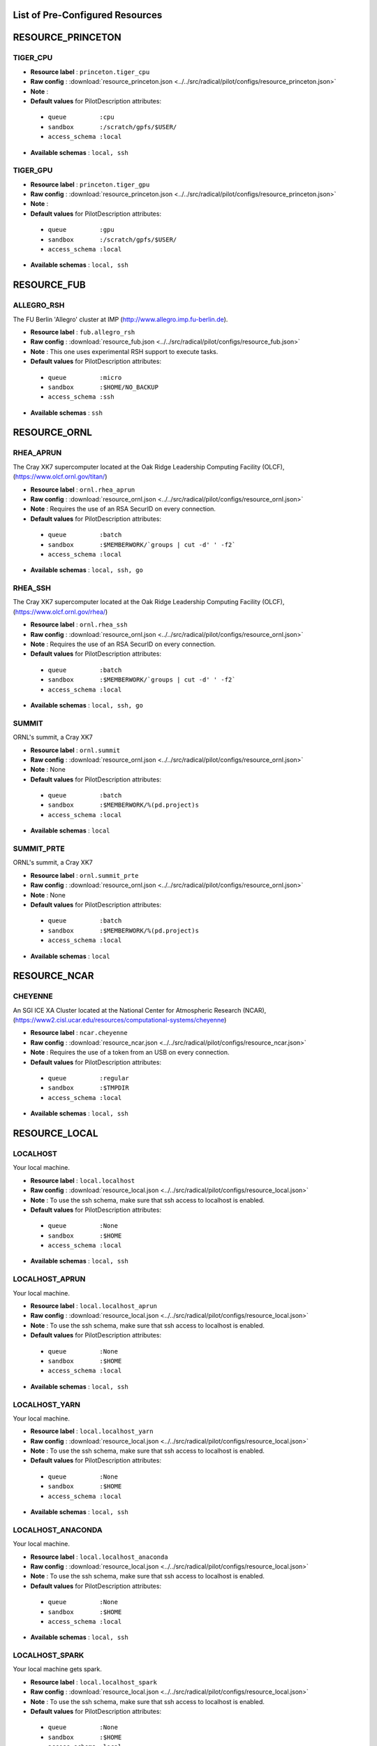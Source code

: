 .. _chapter_resources:

List of Pre-Configured Resources
================================

RESOURCE_PRINCETON
==================

TIGER_CPU
*********

* **Resource label**    : ``princeton.tiger_cpu``
* **Raw config**        : :download:`resource_princeton.json <../../src/radical/pilot/configs/resource_princeton.json>`
* **Note**              : 
* **Default values** for PilotDescription attributes:

 * ``queue         :cpu``
 * ``sandbox       :/scratch/gpfs/$USER/``
 * ``access_schema :local``

* **Available schemas** : ``local, ssh``

TIGER_GPU
*********

* **Resource label**    : ``princeton.tiger_gpu``
* **Raw config**        : :download:`resource_princeton.json <../../src/radical/pilot/configs/resource_princeton.json>`
* **Note**              : 
* **Default values** for PilotDescription attributes:

 * ``queue         :gpu``
 * ``sandbox       :/scratch/gpfs/$USER/``
 * ``access_schema :local``

* **Available schemas** : ``local, ssh``

RESOURCE_FUB
============

ALLEGRO_RSH
***********

The FU Berlin 'Allegro' cluster at IMP (http://www.allegro.imp.fu-berlin.de).

* **Resource label**    : ``fub.allegro_rsh``
* **Raw config**        : :download:`resource_fub.json <../../src/radical/pilot/configs/resource_fub.json>`
* **Note**              : This one uses experimental RSH support to execute tasks.
* **Default values** for PilotDescription attributes:

 * ``queue         :micro``
 * ``sandbox       :$HOME/NO_BACKUP``
 * ``access_schema :ssh``

* **Available schemas** : ``ssh``

RESOURCE_ORNL
=============

RHEA_APRUN
**********

The Cray XK7 supercomputer located at the Oak Ridge Leadership Computing Facility (OLCF), (https://www.olcf.ornl.gov/titan/)

* **Resource label**    : ``ornl.rhea_aprun``
* **Raw config**        : :download:`resource_ornl.json <../../src/radical/pilot/configs/resource_ornl.json>`
* **Note**              : Requires the use of an RSA SecurID on every connection.
* **Default values** for PilotDescription attributes:

 * ``queue         :batch``
 * ``sandbox       :$MEMBERWORK/`groups | cut -d' ' -f2```
 * ``access_schema :local``

* **Available schemas** : ``local, ssh, go``

RHEA_SSH
********

The Cray XK7 supercomputer located at the Oak Ridge Leadership Computing Facility (OLCF), (https://www.olcf.ornl.gov/rhea/)

* **Resource label**    : ``ornl.rhea_ssh``
* **Raw config**        : :download:`resource_ornl.json <../../src/radical/pilot/configs/resource_ornl.json>`
* **Note**              : Requires the use of an RSA SecurID on every connection.
* **Default values** for PilotDescription attributes:

 * ``queue         :batch``
 * ``sandbox       :$MEMBERWORK/`groups | cut -d' ' -f2```
 * ``access_schema :local``

* **Available schemas** : ``local, ssh, go``

SUMMIT
******

ORNL's summit, a Cray XK7

* **Resource label**    : ``ornl.summit``
* **Raw config**        : :download:`resource_ornl.json <../../src/radical/pilot/configs/resource_ornl.json>`
* **Note**              : None
* **Default values** for PilotDescription attributes:

 * ``queue         :batch``
 * ``sandbox       :$MEMBERWORK/%(pd.project)s``
 * ``access_schema :local``

* **Available schemas** : ``local``

SUMMIT_PRTE
***********

ORNL's summit, a Cray XK7

* **Resource label**    : ``ornl.summit_prte``
* **Raw config**        : :download:`resource_ornl.json <../../src/radical/pilot/configs/resource_ornl.json>`
* **Note**              : None
* **Default values** for PilotDescription attributes:

 * ``queue         :batch``
 * ``sandbox       :$MEMBERWORK/%(pd.project)s``
 * ``access_schema :local``

* **Available schemas** : ``local``

RESOURCE_NCAR
=============

CHEYENNE
********

An SGI ICE XA Cluster located at the National Center for Atmospheric Research (NCAR), (https://www2.cisl.ucar.edu/resources/computational-systems/cheyenne)

* **Resource label**    : ``ncar.cheyenne``
* **Raw config**        : :download:`resource_ncar.json <../../src/radical/pilot/configs/resource_ncar.json>`
* **Note**              : Requires the use of a token from an USB on every connection.
* **Default values** for PilotDescription attributes:

 * ``queue         :regular``
 * ``sandbox       :$TMPDIR``
 * ``access_schema :local``

* **Available schemas** : ``local, ssh``

RESOURCE_LOCAL
==============

LOCALHOST
*********

Your local machine.

* **Resource label**    : ``local.localhost``
* **Raw config**        : :download:`resource_local.json <../../src/radical/pilot/configs/resource_local.json>`
* **Note**              : To use the ssh schema, make sure that ssh access to localhost is enabled.
* **Default values** for PilotDescription attributes:

 * ``queue         :None``
 * ``sandbox       :$HOME``
 * ``access_schema :local``

* **Available schemas** : ``local, ssh``

LOCALHOST_APRUN
***************

Your local machine.

* **Resource label**    : ``local.localhost_aprun``
* **Raw config**        : :download:`resource_local.json <../../src/radical/pilot/configs/resource_local.json>`
* **Note**              : To use the ssh schema, make sure that ssh access to localhost is enabled.
* **Default values** for PilotDescription attributes:

 * ``queue         :None``
 * ``sandbox       :$HOME``
 * ``access_schema :local``

* **Available schemas** : ``local, ssh``

LOCALHOST_YARN
**************

Your local machine.

* **Resource label**    : ``local.localhost_yarn``
* **Raw config**        : :download:`resource_local.json <../../src/radical/pilot/configs/resource_local.json>`
* **Note**              : To use the ssh schema, make sure that ssh access to localhost is enabled.
* **Default values** for PilotDescription attributes:

 * ``queue         :None``
 * ``sandbox       :$HOME``
 * ``access_schema :local``

* **Available schemas** : ``local, ssh``

LOCALHOST_ANACONDA
******************

Your local machine.

* **Resource label**    : ``local.localhost_anaconda``
* **Raw config**        : :download:`resource_local.json <../../src/radical/pilot/configs/resource_local.json>`
* **Note**              : To use the ssh schema, make sure that ssh access to localhost is enabled.
* **Default values** for PilotDescription attributes:

 * ``queue         :None``
 * ``sandbox       :$HOME``
 * ``access_schema :local``

* **Available schemas** : ``local, ssh``

LOCALHOST_SPARK
***************

Your local machine gets spark.

* **Resource label**    : ``local.localhost_spark``
* **Raw config**        : :download:`resource_local.json <../../src/radical/pilot/configs/resource_local.json>`
* **Note**              : To use the ssh schema, make sure that ssh access to localhost is enabled.
* **Default values** for PilotDescription attributes:

 * ``queue         :None``
 * ``sandbox       :$HOME``
 * ``access_schema :local``

* **Available schemas** : ``local, ssh``

LOCALHOST_SPARK_ANACONDA
************************

Your local machine gets spark.

* **Resource label**    : ``local.localhost_spark_anaconda``
* **Raw config**        : :download:`resource_local.json <../../src/radical/pilot/configs/resource_local.json>`
* **Note**              : To use the ssh schema, make sure that ssh access to localhost is enabled.
* **Default values** for PilotDescription attributes:

 * ``queue         :None``
 * ``sandbox       :$HOME``
 * ``access_schema :local``

* **Available schemas** : ``local, ssh``

LOCALHOST_ORTE
**************

Your local machine.

* **Resource label**    : ``local.localhost_orte``
* **Raw config**        : :download:`resource_local.json <../../src/radical/pilot/configs/resource_local.json>`
* **Note**              : To use the ssh schema, make sure that ssh access to localhost is enabled.
* **Default values** for PilotDescription attributes:

 * ``queue         :None``
 * ``sandbox       :$HOME``
 * ``access_schema :local``

* **Available schemas** : ``local, ssh``

LOCALHOST_PRTE
**************

Your local machine.

* **Resource label**    : ``local.localhost_prte``
* **Raw config**        : :download:`resource_local.json <../../src/radical/pilot/configs/resource_local.json>`
* **Note**              : To use the ssh schema, make sure that ssh access to localhost is enabled.
* **Default values** for PilotDescription attributes:

 * ``queue         :None``
 * ``sandbox       :$HOME``
 * ``access_schema :local``

* **Available schemas** : ``local, ssh``

LOCALHOST_ORTELIB
*****************

Your local machine.

* **Resource label**    : ``local.localhost_ortelib``
* **Raw config**        : :download:`resource_local.json <../../src/radical/pilot/configs/resource_local.json>`
* **Note**              : To use the ssh schema, make sure that ssh access to localhost is enabled.
* **Default values** for PilotDescription attributes:

 * ``queue         :None``
 * ``sandbox       :$HOME``
 * ``access_schema :local``

* **Available schemas** : ``local, ssh``

LOCALHOST_FUNCS
***************



* **Resource label**    : ``local.localhost_funcs``
* **Raw config**        : :download:`resource_local.json <../../src/radical/pilot/configs/resource_local.json>`
* **Note**              : 
* **Default values** for PilotDescription attributes:

 * ``queue         :None``
 * ``sandbox       :$HOME``
 * ``access_schema :local``

* **Available schemas** : ``local, ssh``

RESOURCE_RADICAL
================

TUTORIAL
********

Our private tutorial VM on EC2

* **Resource label**    : ``radical.tutorial``
* **Raw config**        : :download:`resource_radical.json <../../src/radical/pilot/configs/resource_radical.json>`
* **Default values** for PilotDescription attributes:

 * ``queue         :batch``
 * ``sandbox       :$HOME``
 * ``access_schema :ssh``

* **Available schemas** : ``ssh, local``

ONE
***

radical server 1

* **Resource label**    : ``radical.one``
* **Raw config**        : :download:`resource_radical.json <../../src/radical/pilot/configs/resource_radical.json>`
* **Default values** for PilotDescription attributes:

 * ``queue         :batch``
 * ``sandbox       :$HOME``
 * ``access_schema :ssh``

* **Available schemas** : ``ssh, local``

TWO
***

radical server 2

* **Resource label**    : ``radical.two``
* **Raw config**        : :download:`resource_radical.json <../../src/radical/pilot/configs/resource_radical.json>`
* **Default values** for PilotDescription attributes:

 * ``queue         :batch``
 * ``sandbox       :$HOME``
 * ``access_schema :ssh``

* **Available schemas** : ``ssh, local``

RESOURCE_XSEDE/ACCESS
==============

WRANGLER_SSH
************

The XSEDE/ACCESS 'Wrangler' cluster at TACC (https://www.tacc.utexas.edu/wrangler/).

* **Resource label**    : ``access.wrangler_ssh``
* **Raw config**        : :download:`resource_access.json <../../src/radical/pilot/configs/resource_access.json>`
* **Note**              : Always set the ``project`` attribute in the PilotDescription or the pilot will fail.
* **Default values** for PilotDescription attributes:

 * ``queue         :normal``
 * ``sandbox       :$WORK``
 * ``access_schema :gsissh``

* **Available schemas** : ``gsissh, ssh, go``

WRANGLER_YARN
*************

The XSEDE/ACCESS 'Wrangler' cluster at TACC (https://www.tacc.utexas.edu/wrangler/).

* **Resource label**    : ``access.wrangler_yarn``
* **Raw config**        : :download:`resource_access.json <../../src/radical/pilot/configs/resource_access.json>`
* **Note**              : Always set the ``project`` attribute in the PilotDescription or the pilot will fail.
* **Default values** for PilotDescription attributes:

 * ``queue         :hadoop``
 * ``sandbox       :$WORK``
 * ``access_schema :gsissh``

* **Available schemas** : ``gsissh, ssh, go``

WRANGLER_SPARK
**************

The XSEDE/ACCESS 'Wrangler' cluster at TACC (https://www.tacc.utexas.edu/wrangler/).

* **Resource label**    : ``access.wrangler_spark``
* **Raw config**        : :download:`resource_access.json <../../src/radical/pilot/configs/resource_access.json>`
* **Note**              : Always set the ``project`` attribute in the PilotDescription or the pilot will fail.
* **Default values** for PilotDescription attributes:

 * ``queue         :normal``
 * ``sandbox       :$WORK``
 * ``access_schema :gsissh``

* **Available schemas** : ``gsissh, ssh, go``

FRONTERA
********

* **Resource label**    : ``access.frontera``
* **Raw config**        : :download:`resource_access.json <../../src/radical/pilot/configs/resource_access.json>`
* **Note**              : 
* **Default values** for PilotDescription attributes:

 * ``queue         :normal``
 * ``sandbox       :$SCRATCH``
 * ``access_schema :gsissh``

* **Available schemas** : ``gsissh, ssh, local``

STAMPEDE2_SSH
*************

The XSEDE/ACCESS 'Stampede' cluster at TACC (https://www.tacc.utexas.edu/stampede/).

* **Resource label**    : ``access.stampede2_ssh``
* **Raw config**        : :download:`resource_access.json <../../src/radical/pilot/configs/resource_access.json>`
* **Note**              : Always set the ``project`` attribute in the PilotDescription or the pilot will fail.
* **Default values** for PilotDescription attributes:

 * ``queue         :normal``
 * ``sandbox       :$WORK``
 * ``access_schema :gsissh``

* **Available schemas** : ``gsissh, ssh``

STAMPEDE2_SRUN
**************

The XSEDE/ACCESS 'Stampede' cluster at TACC (https://www.tacc.utexas.edu/stampede/).

* **Resource label**    : ``access.stampede2_srun``
* **Raw config**        : :download:`resource_access.json <../../src/radical/pilot/configs/resource_access.json>`
* **Note**              : Always set the ``project`` attribute in the PilotDescription or the pilot will fail.
* **Default values** for PilotDescription attributes:

 * ``queue         :normal``
 * ``sandbox       :$WORK``
 * ``access_schema :gsissh``

* **Available schemas** : ``gsissh, ssh``

SUPERMIC_SSH
************

SuperMIC (pronounced 'Super Mick') is Louisiana State University's (LSU) newest supercomputer funded by the National Science Foundation's (NSF) Major Research Instrumentation (MRI) award to the Center for Computation & Technology. (https://portal.access.org/lsu-supermic)

* **Resource label**    : ``access.supermic_ssh``
* **Raw config**        : :download:`resource_access.json <../../src/radical/pilot/configs/resource_access.json>`
* **Note**              : Partially allocated through XSEDE/ACCESS. Primary access through GSISSH. Allows SSH key authentication too.
* **Default values** for PilotDescription attributes:

 * ``queue         :workq``
 * ``sandbox       :/work/$USER``
 * ``access_schema :gsissh``

* **Available schemas** : ``gsissh, ssh``

SUPERMIC_ORTE
*************

SuperMIC (pronounced 'Super Mick') is Louisiana State University's (LSU) newest supercomputer funded by the National Science Foundation's (NSF) Major Research Instrumentation (MRI) award to the Center for Computation & Technology. (https://portal.xsede.org/lsu-supermic)

* **Resource label**    : ``access.supermic_orte``
* **Raw config**        : :download:`resource_access.json <../../src/radical/pilot/configs/resource_access.json>`
* **Note**              : Partially allocated through XSEDE/ACCESS. Primary access through GSISSH. Allows SSH key authentication too.
* **Default values** for PilotDescription attributes:

 * ``queue         :workq``
 * ``sandbox       :/work/$USER``
 * ``access_schema :local``

* **Available schemas** : ``local, gsissh, ssh``

SUPERMIC_ORTELIB
****************

SuperMIC (pronounced 'Super Mick') is Louisiana State University's (LSU) newest supercomputer funded by the National Science Foundation's (NSF) Major Research Instrumentation (MRI) award to the Center for Computation & Technology. (https://portal.xsede.org/lsu-supermic)

* **Resource label**    : ``access.supermic_ortelib``
* **Raw config**        : :download:`resource_access.json <../../src/radical/pilot/configs/resource_access.json>`
* **Note**              : Partially allocated through XSEDE/ACCESS. Primary access through GSISSH. Allows SSH key authentication too.
* **Default values** for PilotDescription attributes:

 * ``queue         :workq``
 * ``sandbox       :/work/$USER``
 * ``access_schema :gsissh``

* **Available schemas** : ``gsissh, ssh``

BRIDGES
*******

The XSEDE/ACCESS 'Bridges' cluster at PSC (https://portal.xsede.org/psc-bridges/).

* **Resource label**    : ``access.bridges``
* **Raw config**        : :download:`resource_access.json <../../src/radical/pilot/configs/resource_access.json>`
* **Note**              : Always set the ``project`` attribute in the PilotDescription.
* **Default values** for PilotDescription attributes:

 * ``queue         :RM``
 * ``sandbox       :$SCRATCH``
 * ``access_schema :gsissh``

* **Available schemas** : ``gsissh, ssh, go``

SUPERMIC_SPARK
**************

SuperMIC (pronounced 'Super Mick') is Louisiana State University's (LSU) newest supercomputer funded by the National Science Foundation's (NSF) Major Research Instrumentation (MRI) award to the Center for Computation & Technology. (https://portal.xsede.org/lsu-supermic)

* **Resource label**    : ``access.supermic_spark``
* **Raw config**        : :download:`resource_access.json <../../src/radical/pilot/configs/resource_access.json>`
* **Note**              : Partially allocated through XSEDE/ACCESS. Primary access through GSISSH. Allows SSH key authentication too.
* **Default values** for PilotDescription attributes:

 * ``queue         :workq``
 * ``sandbox       :/work/$USER``
 * ``access_schema :gsissh``

* **Available schemas** : ``gsissh, ssh``

RESOURCE_DEBUG
==============

LOCAL
*****



* **Resource label**    : ``debug.local``
* **Raw config**        : :download:`resource_debug.json <../../src/radical/pilot/configs/resource_debug.json>`
* **Note**              : 
* **Default values** for PilotDescription attributes:

 * ``queue         :``
 * ``sandbox       :$HOME/``
 * ``access_schema :local``

* **Available schemas** : ``local``

SUMMIT
******



* **Resource label**    : ``debug.summit``
* **Raw config**        : :download:`resource_debug.json <../../src/radical/pilot/configs/resource_debug.json>`
* **Note**              : 
* **Default values** for PilotDescription attributes:

 * ``queue         :``
 * ``sandbox       :$HOME/``
 * ``access_schema :local``

* **Available schemas** : ``local``

